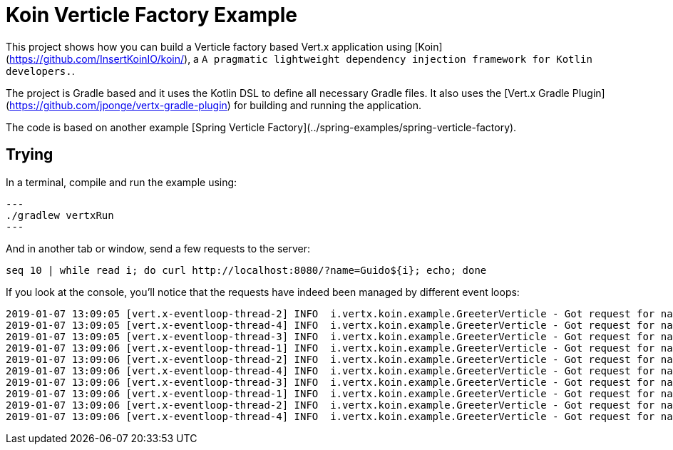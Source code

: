 = Koin Verticle Factory Example

This project shows how you can build a Verticle factory based Vert.x application using [Koin](https://github.com/InsertKoinIO/koin/),
a `A pragmatic lightweight dependency injection framework for Kotlin developers.`.

The project is Gradle based and it uses the Kotlin DSL to define all necessary Gradle files. It also uses the
[Vert.x Gradle Plugin](https://github.com/jponge/vertx-gradle-plugin) for building and running the application.

The code is based on another example [Spring Verticle Factory](../spring-examples/spring-verticle-factory).

== Trying

In a terminal, compile and run the example using:

[source,shell]
---
./gradlew vertxRun
---

And in another tab or window, send a few requests to the server:

[source,shell]
----
seq 10 | while read i; do curl http://localhost:8080/?name=Guido${i}; echo; done
----

If you look at the console, you'll notice that the requests have indeed been managed by different event loops:

[source]
[subs="verbatim,quotes"]
----
2019-01-07 13:09:05 [vert.x-eventloop-thread-2] INFO  i.vertx.koin.example.GreeterVerticle - Got request for name: Guido1
2019-01-07 13:09:05 [vert.x-eventloop-thread-4] INFO  i.vertx.koin.example.GreeterVerticle - Got request for name: Guido2
2019-01-07 13:09:05 [vert.x-eventloop-thread-3] INFO  i.vertx.koin.example.GreeterVerticle - Got request for name: Guido3
2019-01-07 13:09:06 [vert.x-eventloop-thread-1] INFO  i.vertx.koin.example.GreeterVerticle - Got request for name: Guido4
2019-01-07 13:09:06 [vert.x-eventloop-thread-2] INFO  i.vertx.koin.example.GreeterVerticle - Got request for name: Guido5
2019-01-07 13:09:06 [vert.x-eventloop-thread-4] INFO  i.vertx.koin.example.GreeterVerticle - Got request for name: Guido6
2019-01-07 13:09:06 [vert.x-eventloop-thread-3] INFO  i.vertx.koin.example.GreeterVerticle - Got request for name: Guido7
2019-01-07 13:09:06 [vert.x-eventloop-thread-1] INFO  i.vertx.koin.example.GreeterVerticle - Got request for name: Guido8
2019-01-07 13:09:06 [vert.x-eventloop-thread-2] INFO  i.vertx.koin.example.GreeterVerticle - Got request for name: Guido9
2019-01-07 13:09:06 [vert.x-eventloop-thread-4] INFO  i.vertx.koin.example.GreeterVerticle - Got request for name: Guido10
----
